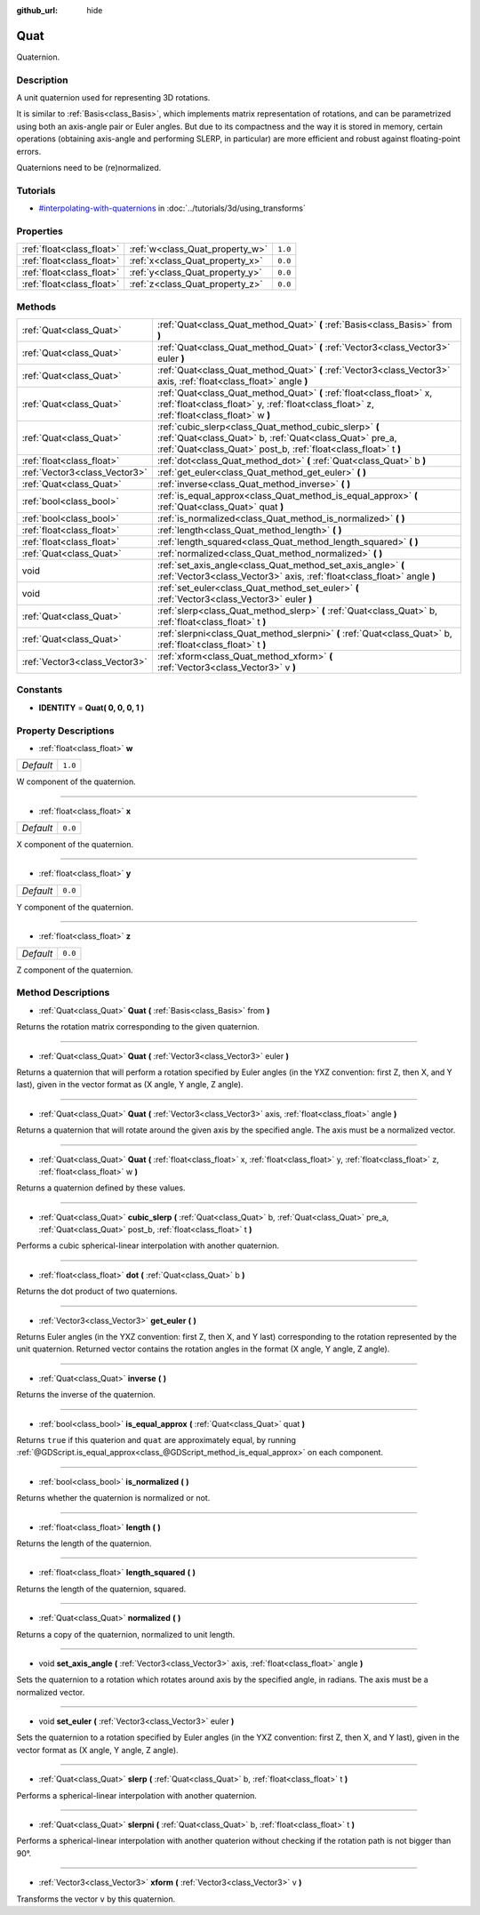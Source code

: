 :github_url: hide

.. Generated automatically by doc/tools/makerst.py in Godot's source tree.
.. DO NOT EDIT THIS FILE, but the Quat.xml source instead.
.. The source is found in doc/classes or modules/<name>/doc_classes.

.. _class_Quat:

Quat
====

Quaternion.

Description
-----------

A unit quaternion used for representing 3D rotations.

It is similar to :ref:`Basis<class_Basis>`, which implements matrix representation of rotations, and can be parametrized using both an axis-angle pair or Euler angles. But due to its compactness and the way it is stored in memory, certain operations (obtaining axis-angle and performing SLERP, in particular) are more efficient and robust against floating-point errors.

Quaternions need to be (re)normalized.

Tutorials
---------

- `#interpolating-with-quaternions <../tutorials/3d/using_transforms.html#interpolating-with-quaternions>`_ in :doc:`../tutorials/3d/using_transforms`

Properties
----------

+---------------------------+---------------------------------+---------+
| :ref:`float<class_float>` | :ref:`w<class_Quat_property_w>` | ``1.0`` |
+---------------------------+---------------------------------+---------+
| :ref:`float<class_float>` | :ref:`x<class_Quat_property_x>` | ``0.0`` |
+---------------------------+---------------------------------+---------+
| :ref:`float<class_float>` | :ref:`y<class_Quat_property_y>` | ``0.0`` |
+---------------------------+---------------------------------+---------+
| :ref:`float<class_float>` | :ref:`z<class_Quat_property_z>` | ``0.0`` |
+---------------------------+---------------------------------+---------+

Methods
-------

+-------------------------------+-------------------------------------------------------------------------------------------------------------------------------------------------------------------------------------+
| :ref:`Quat<class_Quat>`       | :ref:`Quat<class_Quat_method_Quat>` **(** :ref:`Basis<class_Basis>` from **)**                                                                                                      |
+-------------------------------+-------------------------------------------------------------------------------------------------------------------------------------------------------------------------------------+
| :ref:`Quat<class_Quat>`       | :ref:`Quat<class_Quat_method_Quat>` **(** :ref:`Vector3<class_Vector3>` euler **)**                                                                                                 |
+-------------------------------+-------------------------------------------------------------------------------------------------------------------------------------------------------------------------------------+
| :ref:`Quat<class_Quat>`       | :ref:`Quat<class_Quat_method_Quat>` **(** :ref:`Vector3<class_Vector3>` axis, :ref:`float<class_float>` angle **)**                                                                 |
+-------------------------------+-------------------------------------------------------------------------------------------------------------------------------------------------------------------------------------+
| :ref:`Quat<class_Quat>`       | :ref:`Quat<class_Quat_method_Quat>` **(** :ref:`float<class_float>` x, :ref:`float<class_float>` y, :ref:`float<class_float>` z, :ref:`float<class_float>` w **)**                  |
+-------------------------------+-------------------------------------------------------------------------------------------------------------------------------------------------------------------------------------+
| :ref:`Quat<class_Quat>`       | :ref:`cubic_slerp<class_Quat_method_cubic_slerp>` **(** :ref:`Quat<class_Quat>` b, :ref:`Quat<class_Quat>` pre_a, :ref:`Quat<class_Quat>` post_b, :ref:`float<class_float>` t **)** |
+-------------------------------+-------------------------------------------------------------------------------------------------------------------------------------------------------------------------------------+
| :ref:`float<class_float>`     | :ref:`dot<class_Quat_method_dot>` **(** :ref:`Quat<class_Quat>` b **)**                                                                                                             |
+-------------------------------+-------------------------------------------------------------------------------------------------------------------------------------------------------------------------------------+
| :ref:`Vector3<class_Vector3>` | :ref:`get_euler<class_Quat_method_get_euler>` **(** **)**                                                                                                                           |
+-------------------------------+-------------------------------------------------------------------------------------------------------------------------------------------------------------------------------------+
| :ref:`Quat<class_Quat>`       | :ref:`inverse<class_Quat_method_inverse>` **(** **)**                                                                                                                               |
+-------------------------------+-------------------------------------------------------------------------------------------------------------------------------------------------------------------------------------+
| :ref:`bool<class_bool>`       | :ref:`is_equal_approx<class_Quat_method_is_equal_approx>` **(** :ref:`Quat<class_Quat>` quat **)**                                                                                  |
+-------------------------------+-------------------------------------------------------------------------------------------------------------------------------------------------------------------------------------+
| :ref:`bool<class_bool>`       | :ref:`is_normalized<class_Quat_method_is_normalized>` **(** **)**                                                                                                                   |
+-------------------------------+-------------------------------------------------------------------------------------------------------------------------------------------------------------------------------------+
| :ref:`float<class_float>`     | :ref:`length<class_Quat_method_length>` **(** **)**                                                                                                                                 |
+-------------------------------+-------------------------------------------------------------------------------------------------------------------------------------------------------------------------------------+
| :ref:`float<class_float>`     | :ref:`length_squared<class_Quat_method_length_squared>` **(** **)**                                                                                                                 |
+-------------------------------+-------------------------------------------------------------------------------------------------------------------------------------------------------------------------------------+
| :ref:`Quat<class_Quat>`       | :ref:`normalized<class_Quat_method_normalized>` **(** **)**                                                                                                                         |
+-------------------------------+-------------------------------------------------------------------------------------------------------------------------------------------------------------------------------------+
| void                          | :ref:`set_axis_angle<class_Quat_method_set_axis_angle>` **(** :ref:`Vector3<class_Vector3>` axis, :ref:`float<class_float>` angle **)**                                             |
+-------------------------------+-------------------------------------------------------------------------------------------------------------------------------------------------------------------------------------+
| void                          | :ref:`set_euler<class_Quat_method_set_euler>` **(** :ref:`Vector3<class_Vector3>` euler **)**                                                                                       |
+-------------------------------+-------------------------------------------------------------------------------------------------------------------------------------------------------------------------------------+
| :ref:`Quat<class_Quat>`       | :ref:`slerp<class_Quat_method_slerp>` **(** :ref:`Quat<class_Quat>` b, :ref:`float<class_float>` t **)**                                                                            |
+-------------------------------+-------------------------------------------------------------------------------------------------------------------------------------------------------------------------------------+
| :ref:`Quat<class_Quat>`       | :ref:`slerpni<class_Quat_method_slerpni>` **(** :ref:`Quat<class_Quat>` b, :ref:`float<class_float>` t **)**                                                                        |
+-------------------------------+-------------------------------------------------------------------------------------------------------------------------------------------------------------------------------------+
| :ref:`Vector3<class_Vector3>` | :ref:`xform<class_Quat_method_xform>` **(** :ref:`Vector3<class_Vector3>` v **)**                                                                                                   |
+-------------------------------+-------------------------------------------------------------------------------------------------------------------------------------------------------------------------------------+

Constants
---------

.. _class_Quat_constant_IDENTITY:

- **IDENTITY** = **Quat( 0, 0, 0, 1 )**

Property Descriptions
---------------------

.. _class_Quat_property_w:

- :ref:`float<class_float>` **w**

+-----------+---------+
| *Default* | ``1.0`` |
+-----------+---------+

W component of the quaternion.

----

.. _class_Quat_property_x:

- :ref:`float<class_float>` **x**

+-----------+---------+
| *Default* | ``0.0`` |
+-----------+---------+

X component of the quaternion.

----

.. _class_Quat_property_y:

- :ref:`float<class_float>` **y**

+-----------+---------+
| *Default* | ``0.0`` |
+-----------+---------+

Y component of the quaternion.

----

.. _class_Quat_property_z:

- :ref:`float<class_float>` **z**

+-----------+---------+
| *Default* | ``0.0`` |
+-----------+---------+

Z component of the quaternion.

Method Descriptions
-------------------

.. _class_Quat_method_Quat:

- :ref:`Quat<class_Quat>` **Quat** **(** :ref:`Basis<class_Basis>` from **)**

Returns the rotation matrix corresponding to the given quaternion.

----

- :ref:`Quat<class_Quat>` **Quat** **(** :ref:`Vector3<class_Vector3>` euler **)**

Returns a quaternion that will perform a rotation specified by Euler angles (in the YXZ convention: first Z, then X, and Y last), given in the vector format as (X angle, Y angle, Z angle).

----

- :ref:`Quat<class_Quat>` **Quat** **(** :ref:`Vector3<class_Vector3>` axis, :ref:`float<class_float>` angle **)**

Returns a quaternion that will rotate around the given axis by the specified angle. The axis must be a normalized vector.

----

- :ref:`Quat<class_Quat>` **Quat** **(** :ref:`float<class_float>` x, :ref:`float<class_float>` y, :ref:`float<class_float>` z, :ref:`float<class_float>` w **)**

Returns a quaternion defined by these values.

----

.. _class_Quat_method_cubic_slerp:

- :ref:`Quat<class_Quat>` **cubic_slerp** **(** :ref:`Quat<class_Quat>` b, :ref:`Quat<class_Quat>` pre_a, :ref:`Quat<class_Quat>` post_b, :ref:`float<class_float>` t **)**

Performs a cubic spherical-linear interpolation with another quaternion.

----

.. _class_Quat_method_dot:

- :ref:`float<class_float>` **dot** **(** :ref:`Quat<class_Quat>` b **)**

Returns the dot product of two quaternions.

----

.. _class_Quat_method_get_euler:

- :ref:`Vector3<class_Vector3>` **get_euler** **(** **)**

Returns Euler angles (in the YXZ convention: first Z, then X, and Y last) corresponding to the rotation represented by the unit quaternion. Returned vector contains the rotation angles in the format (X angle, Y angle, Z angle).

----

.. _class_Quat_method_inverse:

- :ref:`Quat<class_Quat>` **inverse** **(** **)**

Returns the inverse of the quaternion.

----

.. _class_Quat_method_is_equal_approx:

- :ref:`bool<class_bool>` **is_equal_approx** **(** :ref:`Quat<class_Quat>` quat **)**

Returns ``true`` if this quaterion and ``quat`` are approximately equal, by running :ref:`@GDScript.is_equal_approx<class_@GDScript_method_is_equal_approx>` on each component.

----

.. _class_Quat_method_is_normalized:

- :ref:`bool<class_bool>` **is_normalized** **(** **)**

Returns whether the quaternion is normalized or not.

----

.. _class_Quat_method_length:

- :ref:`float<class_float>` **length** **(** **)**

Returns the length of the quaternion.

----

.. _class_Quat_method_length_squared:

- :ref:`float<class_float>` **length_squared** **(** **)**

Returns the length of the quaternion, squared.

----

.. _class_Quat_method_normalized:

- :ref:`Quat<class_Quat>` **normalized** **(** **)**

Returns a copy of the quaternion, normalized to unit length.

----

.. _class_Quat_method_set_axis_angle:

- void **set_axis_angle** **(** :ref:`Vector3<class_Vector3>` axis, :ref:`float<class_float>` angle **)**

Sets the quaternion to a rotation which rotates around axis by the specified angle, in radians. The axis must be a normalized vector.

----

.. _class_Quat_method_set_euler:

- void **set_euler** **(** :ref:`Vector3<class_Vector3>` euler **)**

Sets the quaternion to a rotation specified by Euler angles (in the YXZ convention: first Z, then X, and Y last), given in the vector format as (X angle, Y angle, Z angle).

----

.. _class_Quat_method_slerp:

- :ref:`Quat<class_Quat>` **slerp** **(** :ref:`Quat<class_Quat>` b, :ref:`float<class_float>` t **)**

Performs a spherical-linear interpolation with another quaternion.

----

.. _class_Quat_method_slerpni:

- :ref:`Quat<class_Quat>` **slerpni** **(** :ref:`Quat<class_Quat>` b, :ref:`float<class_float>` t **)**

Performs a spherical-linear interpolation with another quaterion without checking if the rotation path is not bigger than 90°.

----

.. _class_Quat_method_xform:

- :ref:`Vector3<class_Vector3>` **xform** **(** :ref:`Vector3<class_Vector3>` v **)**

Transforms the vector ``v`` by this quaternion.

